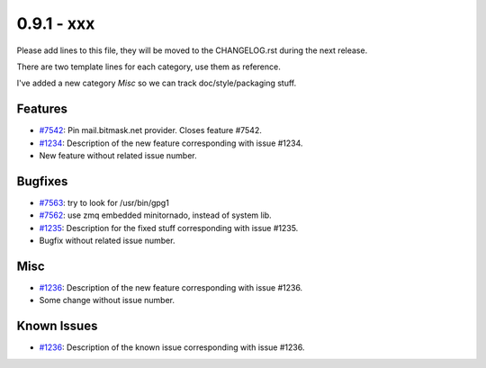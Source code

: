 0.9.1 - xxx
+++++++++++++++++++++++++++++++

Please add lines to this file, they will be moved to the CHANGELOG.rst during
the next release.

There are two template lines for each category, use them as reference.

I've added a new category `Misc` so we can track doc/style/packaging stuff.

Features
~~~~~~~~
- `#7542 <https://leap.se/code/issues/7542>`_: Pin mail.bitmask.net provider. Closes feature #7542.
- `#1234 <https://leap.se/code/issues/1234>`_: Description of the new feature corresponding with issue #1234.
- New feature without related issue number.

Bugfixes
~~~~~~~~
- `#7563 <https://leap.se/code/issues/7563>`_: try to look for /usr/bin/gpg1
- `#7562 <https://leap.se/code/issues/7562>`_: use zmq embedded minitornado, instead of system lib.
- `#1235 <https://leap.se/code/issues/1235>`_: Description for the fixed stuff corresponding with issue #1235.
- Bugfix without related issue number.

Misc
~~~~
- `#1236 <https://leap.se/code/issues/1236>`_: Description of the new feature corresponding with issue #1236.
- Some change without issue number.

Known Issues
~~~~~~~~~~~~

- `#1236 <https://leap.se/code/issues/1236>`_: Description of the known issue corresponding with issue #1236.
